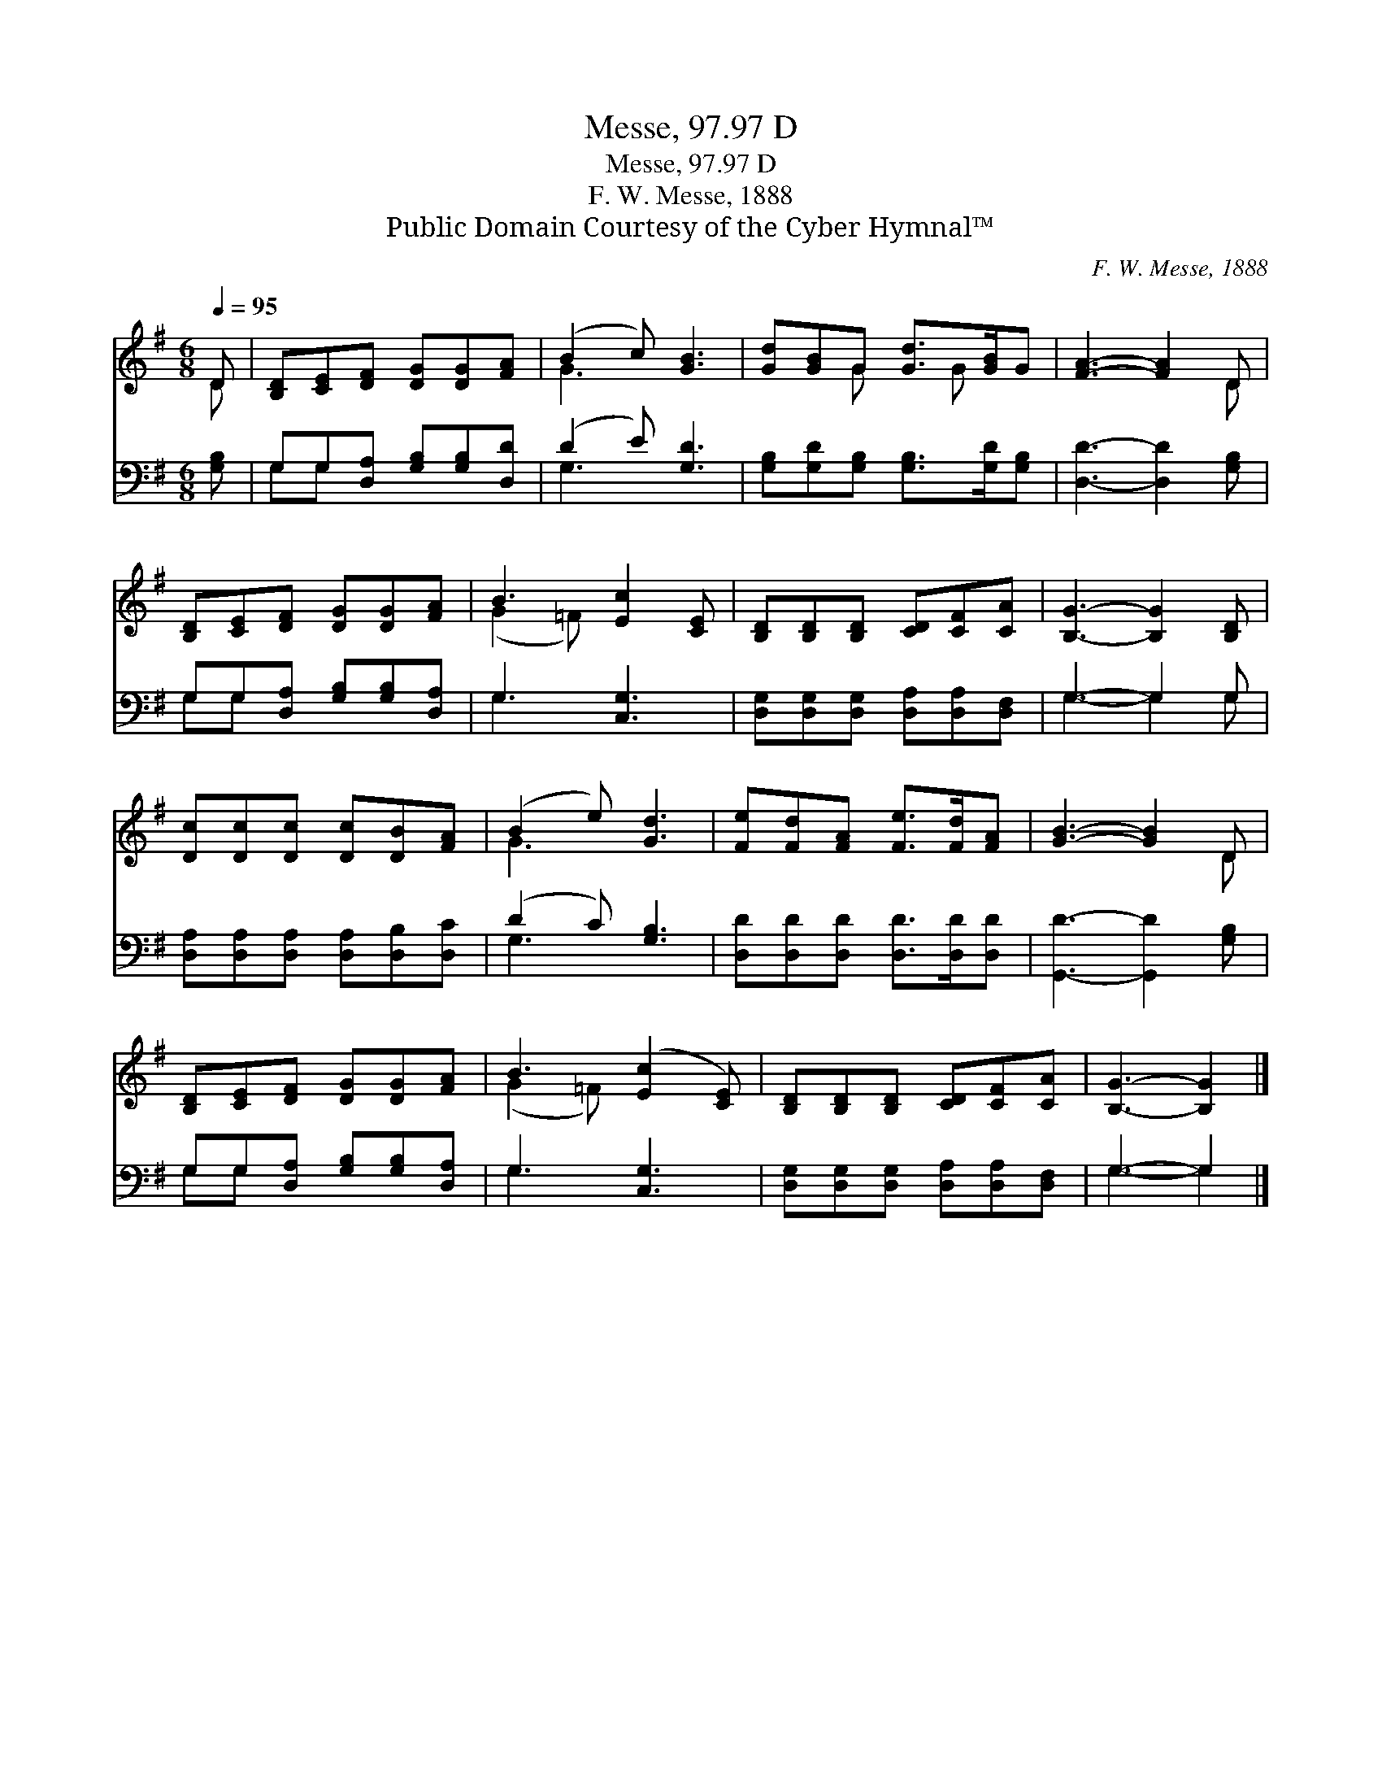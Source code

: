 X:1
T:Messe, 97.97 D
T:Messe, 97.97 D
T:F. W. Messe, 1888
T:Public Domain Courtesy of the Cyber Hymnal™
C:F. W. Messe, 1888
Z:Public Domain
Z:Courtesy of the Cyber Hymnal™
%%score ( 1 2 ) ( 3 4 )
L:1/8
Q:1/4=95
M:6/8
K:G
V:1 treble 
V:2 treble 
V:3 bass 
V:4 bass 
V:1
 D | [B,D][CE][DF] [DG][DG][FA] | (B2 c) [GB]3 | [Gd][GB]G [Gd]>[GB]G | [FA]3- [FA]2 D | %5
 [B,D][CE][DF] [DG][DG][FA] | B3 [Ec]2 [CE] | [B,D][B,D][B,D] [CD][CF][CA] | [B,G]3- [B,G]2 [B,D] | %9
 [Dc][Dc][Dc] [Dc][DB][FA] | (B2 e) [Gd]3 | [Fe][Fd][FA] [Fe]>[Fd][FA] | [GB]3- [GB]2 D | %13
 [B,D][CE][DF] [DG][DG][FA] | B3 ([Ec]2 [CE]) | [B,D][B,D][B,D] [CD][CF][CA] | [B,G]3- [B,G]2 |] %17
V:2
 D | x6 | G3 x3 | x2 G x G x | x5 D | x6 | (G2 =F) x3 | x6 | x6 | x6 | G3 x3 | x6 | x5 D | x6 | %14
 (G2 =F) x3 | x6 | x5 |] %17
V:3
 [G,B,] | G,G,[D,A,] [G,B,][G,B,][D,D] | (D2 E) [G,D]3 | [G,B,][G,D][G,B,] [G,B,]>[G,D][G,B,] | %4
 [D,D]3- [D,D]2 [G,B,] | G,G,[D,A,] [G,B,][G,B,][D,A,] | G,3 [C,G,]3 | %7
 [D,G,][D,G,][D,G,] [D,A,][D,A,][D,F,] | G,3- G,2 G, | [D,A,][D,A,][D,A,] [D,A,][D,B,][D,C] | %10
 (D2 C) [G,B,]3 | [D,D][D,D][D,D] [D,D]>[D,D][D,D] | [G,,D]3- [G,,D]2 [G,B,] | %13
 G,G,[D,A,] [G,B,][G,B,][D,A,] | G,3 [C,G,]3 | [D,G,][D,G,][D,G,] [D,A,][D,A,][D,F,] | G,3- G,2 |] %17
V:4
 x | G,G, x4 | G,3 x3 | x6 | x6 | G,G, x4 | G,3 x3 | x6 | G,3- G,2 G, | x6 | G,3 x3 | x6 | x6 | %13
 G,G, x4 | G,3 x3 | x6 | G,3- G,2 |] %17


